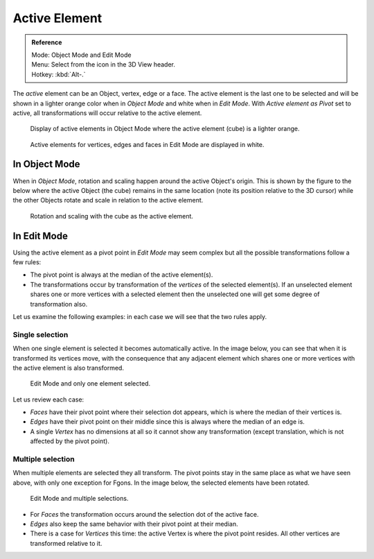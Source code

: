 .. |pivot-icon| image:: /images/editors_3dview_object_transform-control_pivot-point.png

**************
Active Element
**************

.. admonition:: Reference
   :class: refbox

   | Mode:     Object Mode and Edit Mode
   | Menu:     Select from the |pivot-icon| icon in the 3D View header.
   | Hotkey:   :kbd:`Alt-.`


The *active* element can be an Object, vertex, edge or a face. The active element is the
last one to be selected and will be shown in a lighter orange color when in *Object Mode*
and white when in *Edit Mode*. With *Active element as Pivot* set to active,
all transformations will occur relative to the active element.

.. figure:: /images/editors_3dview_object_transform-control_pivot-point_active-element_object-mode-display.png

   Display of active elements in Object Mode where the active element (cube) is a lighter orange.

.. figure:: /images/editors_3dview_object_transform-control_pivot-point_active-element_edit-mode-display.png

   Active elements for vertices, edges and faces in Edit Mode are displayed in white.


In Object Mode
==============

When in *Object Mode*,
rotation and scaling happen around the active Object's origin.
This is shown by the figure to the below where the active Object (the cube)
remains in the same location (note its position relative to the 3D cursor)
while the other Objects rotate and scale in relation to the active element.

.. figure:: /images/editors_3dview_object_transform-control_pivot-point_active-element_object-mode-rotation.png

   Rotation and scaling with the cube as the active element.


In Edit Mode
============

Using the active element as a pivot point in *Edit Mode* may seem complex but all
the possible transformations follow a few rules:


- The pivot point is always at the median of the active element(s).
- The transformations occur by transformation of the *vertices* of the selected element(s).
  If an unselected element shares one or more vertices with a selected element
  then the unselected one will get some degree of transformation also.

Let us examine the following examples: in each case we will see that the two rules apply.


Single selection
----------------

When one single element is selected it becomes automatically active. In the image below,
you can see that when it is transformed its vertices move, with the consequence that any
adjacent element which shares one or more vertices with the active element is also
transformed.

.. figure:: /images/editors_3dview_object_transform-control_pivot-point_active-element_edit-mode-single.png

   Edit Mode and only one element selected.


Let us review each case:

- *Faces* have their pivot point where their selection dot appears, which is where the median of their vertices is.
- *Edges* have their pivot point on their middle since this is always where the median of an edge is.
- A single *Vertex* has no dimensions at all so it cannot show any transformation
  (except translation, which is not affected by the pivot point).


Multiple selection
------------------

When multiple elements are selected they all transform.
The pivot points stay in the same place as what we have seen above,
with only one exception for Fgons. In the image below,
the selected elements have been rotated.

.. figure:: /images/editors_3dview_object_transform-control_pivot-point_active-element_edit-mode-multiple.png

   Edit Mode and multiple selections.


- For *Faces* the transformation occurs around the selection dot of the active face.
- *Edges* also keep the same behavior with their pivot point at their median.
- There is a case for *Vertices* this time: the active Vertex is where the pivot point resides.
  All other vertices are transformed relative to it.
